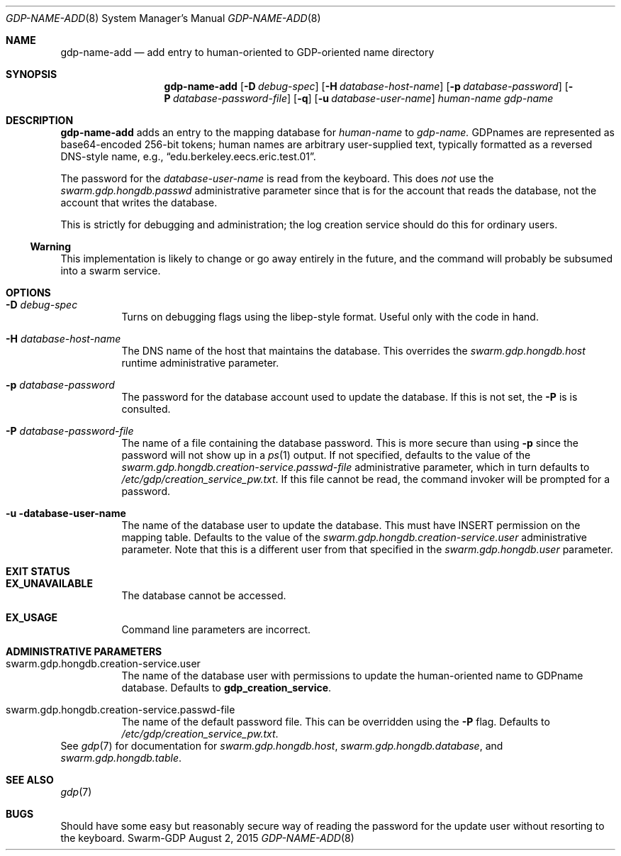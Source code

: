 .Dd August 2, 2015
.Dt GDP-NAME-ADD 8
.Os Swarm-GDP
.Sh NAME
.Nm gdp-name-add
.Nd add entry to human-oriented to GDP-oriented name directory
.Sh SYNOPSIS
.Nm gdp-name-add
.Op Fl D Ar debug-spec
.Op Fl H Ar database-host-name
.Op Fl p Ar database-password
.Op Fl P Ar database-password-file
.Op Fl q
.Op Fl u Ar database-user-name
.Ar human-name
.Ar gdp-name
.Sh DESCRIPTION
.Nm
adds an entry to the mapping database for
.Ar human-name
to
.Ar gdp-name.
GDPnames are represented as base64-encoded 256-bit tokens;
human names are arbitrary user-supplied text,
typically formatted as a reversed DNS-style name,
e.g.,
.Dq edu.berkeley.eecs.eric.test.01 .
.Pp
The password for the
.Ar database-user-name
is read from the keyboard.
This does
.Em not
use the
.Va swarm.gdp.hongdb.passwd
administrative parameter since that is for the account that reads the database,
not the account that writes the database.
.Pp
This is strictly for debugging and administration;
the log creation service should do this for ordinary users.
.Ss "Warning"
This implementation is likely to change or go away entirely in the future,
and the command will probably be subsumed into a swarm service.
.Sh OPTIONS
.Bl -tag
.
.It Fl D Ar debug-spec
Turns on debugging flags using the libep-style format.
Useful only with the code in hand.
.
.It Fl H Ar database-host-name
The DNS name of the host that maintains the database.
This overrides the
.Va swarm.gdp.hongdb.host
runtime administrative parameter.
.
.It Fl p Ar database-password
The password for the database account used to update the database.
If this is not set, the
.Fl P
is is consulted.
.
.It Fl P Ar database-password-file
The name of a file containing the database password.
This is more secure than using
.Fl p
since the password will not show up in a
.Xr ps 1
output.
If not specified,
defaults to the value of the
.Va swarm.gdp.hongdb.creation-service.passwd-file
administrative parameter,
which in turn defaults to
.Pa /etc/gdp/creation_service_pw.txt .
If this file cannot be read,
the command invoker will be prompted for a password.
.
.It Fl u database-user-name
The name of the database user to update the database.
This must have INSERT permission on the mapping table.
Defaults to the value of the
.Va swarm.gdp.hongdb.creation-service.user
administrative parameter.
Note that this is a different user from that specified in the
.Va swarm.gdp.hongdb.user
parameter.
.El
.Sh EXIT STATUS
.Bl -tag
.It Li EX_UNAVAILABLE
The database cannot be accessed.
.It Li EX_USAGE
Command line parameters are incorrect.
.El
.Sh ADMINISTRATIVE PARAMETERS
.Bl -tag
.
.It swarm.gdp.hongdb.creation-service.user
The name of the database user with permissions to update the
human-oriented name to GDPname database.
Defaults to
.Li gdp_creation_service .
.
.It swarm.gdp.hongdb.creation-service.passwd-file
The name of the default password file.
This can be overridden using the
.Fl P
flag.
Defaults to
.Pa /etc/gdp/creation_service_pw.txt .
.El
See
.Xr gdp 7
for documentation for
.Va swarm.gdp.hongdb.host ,
.Va swarm.gdp.hongdb.database ,
and
.Va swarm.gdp.hongdb.table .
.\".Sh ENVIRONMENT
.\".Sh FILES
.Sh SEE ALSO
.Xr gdp 7
.\".Sh EXAMPLES
.Sh BUGS
Should have some easy but reasonably secure way of reading the password
for the update user without resorting to the keyboard.
